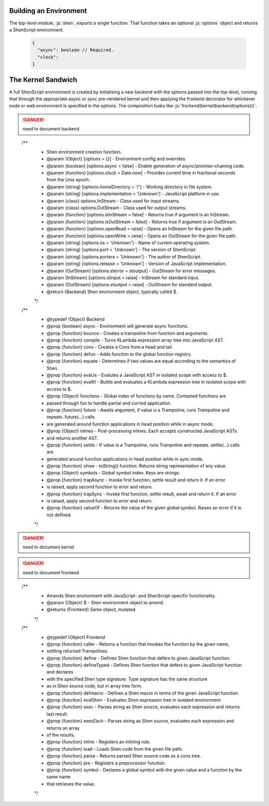 Building an Environment
=======================

The top-level module, :js:`shen`, exports a single function. That function takes an optional :js:`options` object and returns a ShenScript environment.

   .. code-block:: json

      {
        "async": boolean // Required.
        "clock":
      }

The Kernel Sandwich
===================

A full ShenScript environment is created by initialising a new backend with the options passed into the top-level, running that through the appropriate async or sync pre-rendered kernel and then applying the frontend decorator for whichever node or web environment is specified in the options. The composition looks like :js:`frontend(kernel(backend(options)))`.

.. danger:: need to document backend

..

  /**
   * Shen environment creation function.
   * @param {Object}    [options = {}] - Environment config and overrides.
   * @param {boolean}   [options.async = false] - Enable generation of async/promise-chaining code.
   * @param {function}  [options.clock = Date.now] - Provides current time in fractional seconds from the Unix epoch.
   * @param {string}    [options.homeDirectory = '/'] - Working directory in file system.
   * @param {string}    [options.implementation = 'Unknown'] - JavaScript platform in use.
   * @param {class}     options.InStream - Class used for input streams.
   * @param {class}     options.OutStream - Class used for output streams.
   * @param {function}  [options.isInStream = false] - Returns true if argument is an InStream.
   * @param {function}  [options.isOutStream = false] - Returns true if argument is an OutStream.
   * @param {function}  [options.openRead = raise] - Opens an InStream for the given file path.
   * @param {function}  [options.openWrite = raise] - Opens an OutStream for the given file path.
   * @param {string}    [options.os = 'Unknown'] - Name of current operating system.
   * @param {string}    [options.port = 'Unknown'] - The version of ShenScript.
   * @param {string}    [options.porters = 'Unknown'] - The author of ShenScript.
   * @param {string}    [options.release = 'Unknown'] - Version of JavaScript implementation.
   * @param {OutStream} [options.sterror = stoutput] - OutStream for error messages.
   * @param {InStream}  [options.stinput = raise] - InStream for standard input.
   * @param {OutStream} [options.stoutput = raise] - OutStream for standard output.
   * @return {Backend} Shen environment object, typically called $.
   */

  /**
   * @typedef {Object} Backend
   * @prop {boolean}  async - Environment will generate async functions.
   * @prop {function} bounce - Creates a trampoline from function and arguments.
   * @prop {function} compile - Turns KLambda expression array tree into JavaScript AST.
   * @prop {function} cons - Creates a Cons from a head and tail.
   * @prop {function} defun - Adds function to the global function registry.
   * @prop {function} equate - Determines if two values are equal according to the semantics of Shen.
   * @prop {function} evalJs - Evalutes a JavaScript AST in isolated scope with access to $.
   * @prop {function} evalKl - Builds and evaluates a KLambda expression tree in isolated scope with access to $.
   * @prop {Object}   functions - Global index of functions by name. Contained functions are
   *                            passed through fun to handle partial and curried application.
   * @prop {function} future - Awaits argument, if value is a Trampoline, runs Trampoline and repeats. future(...) calls
   *                           are generated around function applications in head position while in async mode.
   * @prop {Object}   inlines - Post-processing inlines. Each accepts constructed JavaScript ASTs
   *                            and returns another AST.
   * @prop {function} settle - If value is a Trampoline, runs Trampoline and repeats. settle(...) calls are
   *                           generated around function applications in head position while in sync mode.
   * @prop {function} show - toString() function. Returns string representation of any value.
   * @prop {Object}   symbols - Global symbol index. Keys are strings.
   * @prop {function} trapAsync - Invoke first function, settle result and return it. If an error
   *                              is raised, apply second function to error and return.
   * @prop {function} trapSync - Invoke first function, settle result, await and return it. If an error
   *                             is raised, apply second function to error and return.
   * @prop {function} valueOf - Returns the value of the given global symbol. Raises an error if it is not defined.
   */

.. danger:: need to document kernel

.. danger:: need to document frontend

..

  /**
   * Amends Shen environment with JavaScript- and ShenScript-specific functionality.
   * @param {Object} $ - Shen environment object to amend.
   * @returns {Frontend} Same object, mutated.
   */

  /**
   * @typedef {Object} Frontend
   * @prop {function} caller - Returns a function that invokes the function by the given name,
   *                           settling returned Trampolines.
   * @prop {function} define - Defines Shen function that defers to given JavaScript function.
   * @prop {function} defineTyped - Defines Shen function that defers to given JavaScript function and declares
   *                                with the specified Shen type signature. Type signature has the same structure
   *                                as in Shen source code, but in array tree form.
   * @prop {function} defmacro - Defines a Shen macro in terms of the given JavaScript function.
   * @prop {function} evalShen - Evaluates Shen expression tree in isolated environment.
   * @prop {function} exec - Parses string as Shen source, evaluates each expression and returns last result.
   * @prop {function} execEach - Parses string as Shen source, evaluates each expression and returns an array
   *                             of the results.
   * @prop {function} inline - Registers an inlining rule.
   * @prop {function} load - Loads Shen code from the given file path.
   * @prop {function} parse - Returns parsed Shen source code as a cons tree.
   * @prop {function} pre - Registers a preprocessor function.
   * @prop {function} symbol - Declares a global symbol with the given value and a function by the same name
   *                           that retrieves the value.
   */
